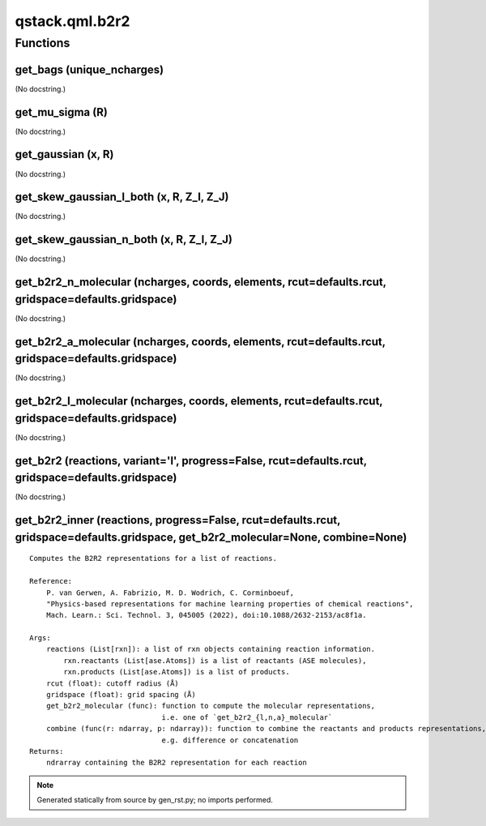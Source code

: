 qstack.qml.b2r2
===============

Functions
---------

get\_bags (unique\_ncharges)
~~~~~~~~~~~~~~~~~~~~~~~~~~~~

(No docstring.)

get\_mu\_sigma (R)
~~~~~~~~~~~~~~~~~~

(No docstring.)

get\_gaussian (x, R)
~~~~~~~~~~~~~~~~~~~~

(No docstring.)

get\_skew\_gaussian\_l\_both (x, R, Z\_I, Z\_J)
~~~~~~~~~~~~~~~~~~~~~~~~~~~~~~~~~~~~~~~~~~~~~~~

(No docstring.)

get\_skew\_gaussian\_n\_both (x, R, Z\_I, Z\_J)
~~~~~~~~~~~~~~~~~~~~~~~~~~~~~~~~~~~~~~~~~~~~~~~

(No docstring.)

get\_b2r2\_n\_molecular (ncharges, coords, elements, rcut=defaults.rcut, gridspace=defaults.gridspace)
~~~~~~~~~~~~~~~~~~~~~~~~~~~~~~~~~~~~~~~~~~~~~~~~~~~~~~~~~~~~~~~~~~~~~~~~~~~~~~~~~~~~~~~~~~~~~~~~~~~~~~

(No docstring.)

get\_b2r2\_a\_molecular (ncharges, coords, elements, rcut=defaults.rcut, gridspace=defaults.gridspace)
~~~~~~~~~~~~~~~~~~~~~~~~~~~~~~~~~~~~~~~~~~~~~~~~~~~~~~~~~~~~~~~~~~~~~~~~~~~~~~~~~~~~~~~~~~~~~~~~~~~~~~

(No docstring.)

get\_b2r2\_l\_molecular (ncharges, coords, elements, rcut=defaults.rcut, gridspace=defaults.gridspace)
~~~~~~~~~~~~~~~~~~~~~~~~~~~~~~~~~~~~~~~~~~~~~~~~~~~~~~~~~~~~~~~~~~~~~~~~~~~~~~~~~~~~~~~~~~~~~~~~~~~~~~

(No docstring.)

get\_b2r2 (reactions, variant='l', progress=False, rcut=defaults.rcut, gridspace=defaults.gridspace)
~~~~~~~~~~~~~~~~~~~~~~~~~~~~~~~~~~~~~~~~~~~~~~~~~~~~~~~~~~~~~~~~~~~~~~~~~~~~~~~~~~~~~~~~~~~~~~~~~~~~

(No docstring.)

get\_b2r2\_inner (reactions, progress=False, rcut=defaults.rcut, gridspace=defaults.gridspace, get\_b2r2\_molecular=None, combine=None)
~~~~~~~~~~~~~~~~~~~~~~~~~~~~~~~~~~~~~~~~~~~~~~~~~~~~~~~~~~~~~~~~~~~~~~~~~~~~~~~~~~~~~~~~~~~~~~~~~~~~~~~~~~~~~~~~~~~~~~~~~~~~~~~~~~~~~~~

::

    Computes the B2R2 representations for a list of reactions.

    Reference:
        P. van Gerwen, A. Fabrizio, M. D. Wodrich, C. Corminboeuf,
        "Physics-based representations for machine learning properties of chemical reactions",
        Mach. Learn.: Sci. Technol. 3, 045005 (2022), doi:10.1088/2632-2153/ac8f1a.

    Args:
        reactions (List[rxn]): a list of rxn objects containing reaction information.
            rxn.reactants (List[ase.Atoms]) is a list of reactants (ASE molecules),
            rxn.products (List[ase.Atoms]) is a list of products.
        rcut (float): cutoff radius (Å)
        gridspace (float): grid spacing (Å)
        get_b2r2_molecular (func): function to compute the molecular representations,
                                   i.e. one of `get_b2r2_{l,n,a}_molecular`
        combine (func(r: ndarray, p: ndarray)): function to combine the reactants and products representations,
                                   e.g. difference or concatenation
    Returns:
        ndrarray containing the B2R2 representation for each reaction

.. note::
   Generated statically from source by gen_rst.py; no imports performed.
